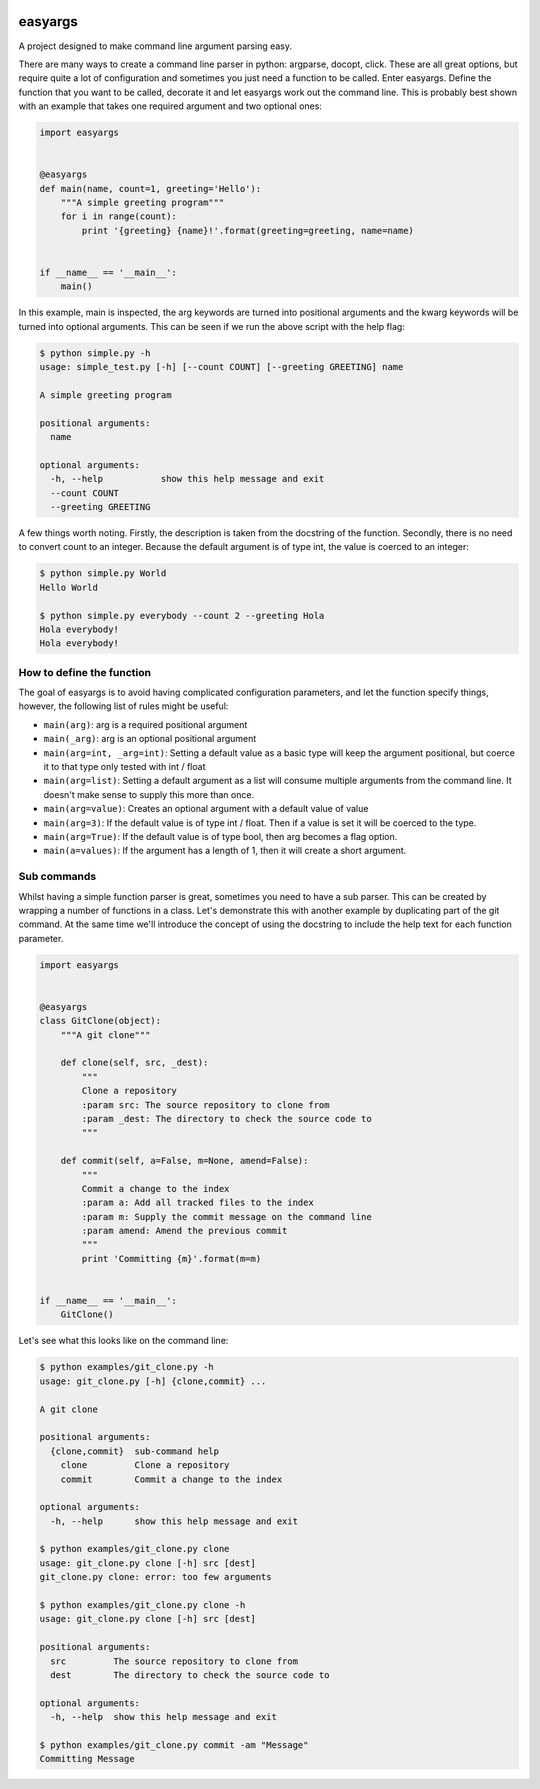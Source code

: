 .. image:: https://travis-ci.org/stedmeister/easyargs.svg?branch=master
    :target: https://travis-ci.org/stedmeister/easyargs

easyargs
========

A project designed to make command line argument parsing easy.

There are many ways to create a command line parser in python: argparse, docopt,
click.  These are all great options, but require quite a lot of configuration
and sometimes you just need a function to be called.  Enter easyargs.  Define
the function that you want to be called, decorate it and let easyargs work out
the command line.  This is probably best shown with an example that takes one
required argument and two optional ones:

.. code:: python

    import easyargs


    @easyargs
    def main(name, count=1, greeting='Hello'):
        """A simple greeting program"""
        for i in range(count):
            print '{greeting} {name}!'.format(greeting=greeting, name=name)


    if __name__ == '__main__':
        main()

In this example, main is inspected, the arg keywords are turned into
positional arguments and the kwarg keywords will be turned
into optional arguments.  This can be seen if we run the above script with the
help flag:

.. code::

    $ python simple.py -h
    usage: simple_test.py [-h] [--count COUNT] [--greeting GREETING] name

    A simple greeting program

    positional arguments:
      name

    optional arguments:
      -h, --help           show this help message and exit
      --count COUNT
      --greeting GREETING

A few things worth noting.  Firstly, the description is taken from the docstring
of the function.  Secondly, there is no need to convert count to an integer.
Because the default argument is of type int, the value is coerced to an integer:

.. code::

    $ python simple.py World
    Hello World

    $ python simple.py everybody --count 2 --greeting Hola
    Hola everybody!
    Hola everybody!

How to define the function
--------------------------

The goal of easyargs is to avoid having complicated configuration parameters,
and let the function specify things, however, the following list of rules might
be useful:

- ``main(arg)``: arg is a required positional argument
- ``main(_arg)``: arg is an optional positional argument
- ``main(arg=int, _arg=int)``: Setting a default value as a basic type will keep
  the argument positional, but coerce it to that type
  only tested with int / float
- ``main(arg=list)``: Setting a default argument as a list will consume multiple
  arguments from the command line.  It doesn't make sense to
  supply this more than once.
- ``main(arg=value)``: Creates an optional argument with a default value of value
- ``main(arg=3)``: If the default value is of type int / float.  Then if a value is
  set it will be coerced to the type.
- ``main(arg=True)``: If the default value is of type bool, then arg becomes a flag
  option.
- ``main(a=values)``: If the argument has a length of 1, then it will create a short
  argument.


Sub commands
------------

Whilst having a simple function parser is great, sometimes you need to have a
sub parser.  This can be created by wrapping a number of functions in a class.
Let's demonstrate this with another example by duplicating part of the git
command.  At the same time we'll introduce the concept of using the docstring
to include the help text for each function parameter.

.. code:: python

    import easyargs


    @easyargs
    class GitClone(object):
        """A git clone"""

        def clone(self, src, _dest):
            """
            Clone a repository
            :param src: The source repository to clone from
            :param _dest: The directory to check the source code to
            """

        def commit(self, a=False, m=None, amend=False):
            """
            Commit a change to the index
            :param a: Add all tracked files to the index
            :param m: Supply the commit message on the command line
            :param amend: Amend the previous commit
            """
            print 'Committing {m}'.format(m=m)


    if __name__ == '__main__':
        GitClone()


Let's see what this looks like on the command line:

.. code::

    $ python examples/git_clone.py -h
    usage: git_clone.py [-h] {clone,commit} ...

    A git clone

    positional arguments:
      {clone,commit}  sub-command help
        clone         Clone a repository
        commit        Commit a change to the index

    optional arguments:
      -h, --help      show this help message and exit

    $ python examples/git_clone.py clone
    usage: git_clone.py clone [-h] src [dest]
    git_clone.py clone: error: too few arguments

    $ python examples/git_clone.py clone -h
    usage: git_clone.py clone [-h] src [dest]

    positional arguments:
      src         The source repository to clone from
      dest        The directory to check the source code to

    optional arguments:
      -h, --help  show this help message and exit

    $ python examples/git_clone.py commit -am "Message"
    Committing Message
